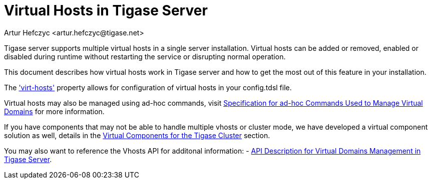 [[tigase41virtualHosts]]
= Virtual Hosts in Tigase Server
:author: Artur Hefczyc <artur.hefczyc@tigase.net>
:version: v2.0 August 2017. Reformatted for v7.2.0.

:toc:
:numbered:
:website: http://tigase.net

Tigase server supports multiple virtual hosts in a single server installation.  Virtual hosts can be added or removed, enabled or disabled during runtime without restarting the service or disrupting normal operation.

This document describes how virtual hosts work in Tigase server and how to get the most out of this feature in your installation.

The xref:virtHosts['virt-hosts'] property allows for configuration of virtual hosts in your config.tdsl file.

Virtual hosts may also be managed using ad-hoc commands, visit xref:ad-hocCommands[Specification for ad-hoc Commands Used to Manage Virtual Domains] for more information.

If you have components that may not be able to handle multiple vhosts or cluster mode, we have developed a virtual component solution as well, details in the xref:virtualComponents[Virtual Components for the Tigase Cluster] section.

You may also want to reference the Vhosts API for additonal information:
- xref:addManageDomain[API Description for Virtual Domains Management in Tigase Server].
